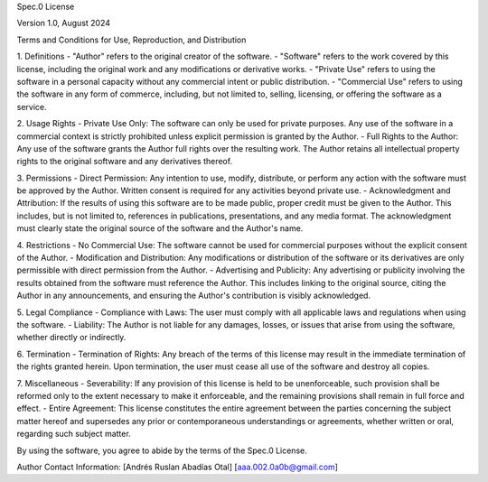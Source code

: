 Spec.0 License

Version 1.0, August 2024

Terms and Conditions for Use, Reproduction, and Distribution

1. Definitions
- "Author" refers to the original creator of the software.
- "Software" refers to the work covered by this license, including the original work and any modifications or derivative works.
- "Private Use" refers to using the software in a personal capacity without any commercial intent or public distribution.
- "Commercial Use" refers to using the software in any form of commerce, including, but not limited to, selling, licensing, or offering the software as a service.

2. Usage Rights
- Private Use Only: The software can only be used for private purposes. Any use of the software in a commercial context is strictly prohibited unless explicit permission is granted by the Author.
- Full Rights to the Author: Any use of the software grants the Author full rights over the resulting work. The Author retains all intellectual property rights to the original software and any derivatives thereof.

3. Permissions
- Direct Permission: Any intention to use, modify, distribute, or perform any action with the software must be approved by the Author. Written consent is required for any activities beyond private use.
- Acknowledgment and Attribution: If the results of using this software are to be made public, proper credit must be given to the Author. This includes, but is not limited to, references in publications, presentations, and any media format. The acknowledgment must clearly state the original source of the software and the Author's name.

4. Restrictions
- No Commercial Use: The software cannot be used for commercial purposes without the explicit consent of the Author.
- Modification and Distribution: Any modifications or distribution of the software or its derivatives are only permissible with direct permission from the Author.
- Advertising and Publicity: Any advertising or publicity involving the results obtained from the software must reference the Author. This includes linking to the original source, citing the Author in any announcements, and ensuring the Author's contribution is visibly acknowledged.

5. Legal Compliance
- Compliance with Laws: The user must comply with all applicable laws and regulations when using the software.
- Liability: The Author is not liable for any damages, losses, or issues that arise from using the software, whether directly or indirectly.

6. Termination
- Termination of Rights: Any breach of the terms of this license may result in the immediate termination of the rights granted herein. Upon termination, the user must cease all use of the software and destroy all copies.

7. Miscellaneous
- Severability: If any provision of this license is held to be unenforceable, such provision shall be reformed only to the extent necessary to make it enforceable, and the remaining provisions shall remain in full force and effect.
- Entire Agreement: This license constitutes the entire agreement between the parties concerning the subject matter hereof and supersedes any prior or contemporaneous understandings or agreements, whether written or oral, regarding such subject matter.

By using the software, you agree to abide by the terms of the Spec.0 License.

Author Contact Information:
[Andrés Ruslan Abadías Otal]
[aaa.002.0a0b@gmail.com]